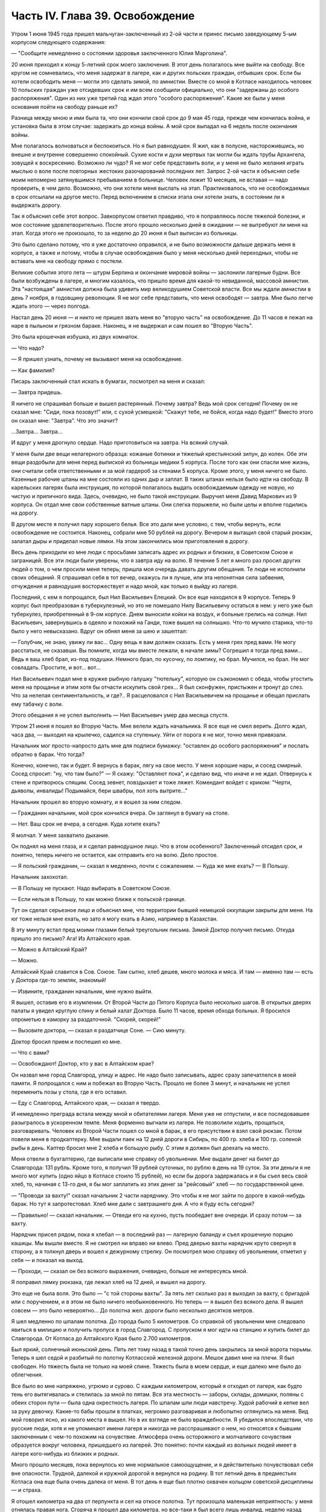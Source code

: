Часть IV. Глава 39. Освобождение
================================


Утром 1 июня 1945 года пришел мальчуган-заключенный из 2-ой части и
принес письмо заведующему 5-ым корпусом следующего содержания:

— "Сообщите немедленно о состоянии здоровья заключенного Юлия
Марголина".

20 июня приходил к концу 5-летний срок моего заключения. В этот день
полагалось мне выйти на свободу. Все кругом не сомневались, что меня
задержат в лагере, как и других польских граждан, отбывших срок. Если
бы хотели освободить меня — могли это сделать зимой, по амнистии.
Вместе со мной в Котласе находилось человек 10 польских граждан уже
отсидевших срок и им всем сообщили официально, что они "задержаны до
особого распоряжения". Один из них уже третий год ждал этого "особого
распоряжения". Какие же были у меня основания пойти на свободу раньше
их?

Разница между мною и ими была та, что они кончили свой срок до 9 мая 45
года, прежде чем кончилась война, и установка была в этом случае:
задержать до конца войны. А мой срок выпадал на 6 недель после
окончания войны.

Мне полагалось волноваться и беспокоиться. Но я был равнодушен. Я жил,
как в полусне, насторожившись, но внешне и внутренне совершенно
спокойный. Сухие кости и духи мертвых так могли бы ждать трубы
Архангела, зовущей к воскресению. Возможно ли чудо? Я не мог себе
представить воли, и у меня не было желания играть мыслью о воле после
повторных жестоких разочарований последних лет. Запрос 2-ой части я
объяснял себе моим непомерно затянувшимся пребыванием в больнице.
Человек лежит 10 месяцев, не вставая — надо проверить, в чем дело.
Возможно, что они хотели меня выслать на этап. Практиковалось, что не
освобождаемых в срок отсылали на другое место. Перед включением в
списки этапа они хотели знать, в состоянии ли я выдержать дорогу.

Так я объяснил себе этот вопрос. Завкорпусом ответил правдиво, что я
поправляюсь после тяжелой болезни, и мое состояние
удовлетворительно. После этого прошло несколько дней в ожидании — не
вытребуют ли меня на этап. Когда этого не произошло, то за неделю до 20
июня я был выписан из больницы.

Это было сделано потому, что я уже достаточно оправился, и не было
возможности дальше держать меня в корпусе, а также и потому, чтобы в
случае освобождения было у меня несколько дней переходных, чтобы не
вставать мне на свободу прямо с постели.

Великие события этого лета — штурм Берлина и окончание мировой войны —
заслонили лагерные будни. Все были возбуждены в лагере, и многим
казалось, что пришло время для какой-то невиданной, массовой
амнистии. Эта "настоящая" амнистия должна была удивить мир
великодушием Советской власти. Все мы ждали амнистии в день 7 ноября,
в годовщину революции. Я не мог себе представить, что меня освободят —
завтра. Мне было легче ждать этого — через полгода.

Настал день 20 июня — и никто не пришел звать меня во "вторую часть" на
освобождение. До 11 часов я лежал на наре в пыльном и грязном бараке.
Наконец, я не выдержал и сам пошел во "Вторую Часть".

Это была крошечная избушка, из двух комнаток.

— Что надо?

— Я пришел узнать, почему не вызывают меня на освобождение.

— Как фамилия?

Писарь заключенный стал искать в бумагах, посмотрел на меня и сказал:

— Завтра придешь.

Я ничего не спрашивал больше и вышел растерянный. Почему завтра? Ведь
мой срок сегодня! Почему он не сказал мне: "Сиди, пока позовут!" или, с
сухой усмешкой: "Скажут тебе, не бойся, когда надо будет!" Вместо этого
он сказал мне: "Завтра". Что это значит?

...Завтра... Завтра...

И вдруг у меня дрогнуло сердце. Надо приготовиться на завтра. На
всякий случай.

У меня были две вещи нелагерного образца: кожаные ботинки и тяжелый
крестьянский зипун, до колен. Обе эти вещи раздобыли для меня перед
выпиской из больницы медики 5 корпуса. После того как они спасли мне
жизнь, они считали себя ответственными и за мой гардероб за стенами 5
корпуса. Кроме этого, у меня ничего не было. Казенные рабочие штаны на
мне состояли из одних дыр и заплат. В таких штанах нельзя было идти на
свободу. В карельских лагерях была инструкция, по которой полагалось
выдать освобождаемым одежду не новую, но чистую и приличного вида.
Здесь, очевидно, не было такой инструкции. Выручил меня Давид
Маркович из 9 корпуса. Он отдал мне свои собственные ватные штаны. Они
слегка порыжели, но были целы и вполне годились на дорогу.

В другом месте я получил пару хорошего белья. Все это дали мне
условно, с тем, чтобы вернуть, если освобождение не состоится.
Наконец, собрали мне 50 рублей на дорогу. Вечером я вытащил свой старый
рюкзак, залатал дыры и приделал новые лямки. На этом закончились мои
приготовления в дорогу.

Весь день приходили ко мне люди с просьбами записать адрес их родных
и близких, в Советском Союзе и заграницей. Все эти люди были уверены,
что я завтра иду на волю. В течение 5 лет я много раз просил других
людей о том, о чем просили меня теперь; пришла моя очередь давать другим
обещания. Те люди не исполнили своих обещаний. Я спрашивал себя в тот
вечер, окажусь ли я лучше, или эта непонятная сила забвения,
отчуждения и равнодушия восторжествует и надо мной, как только я
выйду из лагеря.

Последний, с кем я попрощался, был Нил Васильевич Елецкий. Он все еще
находился в 9 корпусе. Теперь 9 корпус был преобразован в
туберкулезный, но это не помешало Нилу Васильевичу остаться в нем: у
него уже был туберкулез, приобретенный в 9-ом корпусе. Днем выносили
койки на воздух, и больные грелись на солнце. Нил Васильевич,
завернувшись в одеяло и похожий на Ганди, тоже вышел на солнышко.
Что-то мучило старика, что-то было у него невысказано. Вдруг он обнял
меня за шею и зашептал:

— Голубчик, не знаю, увижу ли вас... Одну вещь я вам должен сказать. Есть
у меня грех пред вами. Не могу расстаться, не сказавши. Вы помните,
когда мы вместе лежали, в начале зимы? Согрешил я тогда пред вами...
Ведь я ваш хлеб брал, из-под подушки. Немного брал, по кусочку, по
ломтику, но брал. Мучился, но брал. Не мог совладать. Простите, и вот...
вот...

Нил Васильевич подал мне в кружке рыбную галушку "тютельку", которую
он съэкономил с обеда, чтобы угостить меня на прощанье и этим хотя бы
отчасти искупить свой грех... Я был сконфужен, пристыжен и тронут до
слез. Что за нелепая сентиментальность, и где?.. Я расцеловался с Нил
Васильевичем на прощанье и обещал прислать ему табачку с воли.

Этого обещания я не успел выполнить — Нил Васильевич умер два месяца
спустя.

Утром 21 июня я пошел во Вторую Часть. Мне велели ждать начальника. Я
все еще не смел верить. Долго ждал, часа два, — выходил на крылечко,
садился на ступеньку. Уйти от порога я не мог, точно меня привязали.

Начальник мог просто-напросто дать мне для подписи бумажку: "оставлен
до особого распоряжения" и послать обратно в барак. Что тогда?

Конечно, конечно, так и будет. Я вернусь в барак, лягу на свое место. У
меня хорошие нары, и сосед смирный. Сосед спросит: "ну, что там было?" —
Я скажу: "Оставляют пока", и сделаю вид, что иначе и не ждал. Отвернусь к
стене и притворюсь спящим. Сосед зевнет, повздыхает и тоже ляжет.
Комендант войдет с криком: "Черти, дьяволы, инвалиды! Подымайся, бери
швабры, пол хоть вытрите..."

Начальник прошел во вторую комнату, и я вошел за ним следом.

— Гражданин начальник, мой срок кончился вчера. Он заглянул в бумагу
на столе.

— Нет. Ваш срок не вчера, а сегодня. Куда хотите ехать?

Я молчал. У меня захватило дыхание.

Он поднял на меня глаза, и я сделал равнодушное лицо. Что в этом
особенного? Заключенный отсидел срок, и понятно, теперь ничего не
остается, как отправить его на волю. Дело простое.

— Я польский гражданин, — сказал я медленно, почти с сожалением. —
Куда же мне ехать? — В Польшу.

Начальник захохотал.

— В Польшу не пускают. Надо выбирать в Советском Союзе.

— Если нельзя в Польшу, то как можно ближе к польской границе.

Тут он сделал серьезное лицо и объяснил мне, что территории бывшей
немецкой оккупации закрыты для меня. На юг тоже нельзя мне ехать, но
зато я могу ехать в Азию, например в Казахстан.

В эту минуту встал пред моими глазами белый треугольник письма. Зимой
Доктор получил письмо. Откуда пришло это письмо? Ага! Из Алтайского
края.

— Можно в Алтайский Край?

— Можно.

Алтайский Край славится в Сов. Союзе. Там сытно, хлеб дешев, много
молока и мяса. И там — именно там — есть у Доктора где-то земляк,
знакомый!

— Извините, гражданин начальник, мне нужно выйти.

Я вышел, оставив его в изумлении. От Второй Части до Пятого Корпуса
было несколько шагов. В открытых дверях палаты я увидел круглую спину
и белый халат Доктора. Было 11 часов, время обхода больных. Я бросился
опрометью в каморку за раздаточной. "Скорей, скорей!"

— Вызовите доктора, — сказал я раздатчице Соне. — Сию минуту.

Доктор бросил прием и поспешил ко мне.

— Что с вами?

— Освобождают! Доктор, кто у вас в Алтайском крае?

Он назвал мне город Славгород, улицу и адрес. Не надо было записывать,
адрес сразу запечатлелся в моей памяти. Я попрощался с ним и побежал
во Вторую Часть. Прошло не более 3 минут, и начальник не успел
переменить позы у стола, где я его оставил.

— Еду с Славгород, Алтайского края, — сказал я твердо.

И немедленно преграда встала между мной и обитателями лагеря. Меня
уже не отпустили, и все последовавшее разыгралось в ускоренном темпе.
Меня форменно выгнали из лагеря. Не позволили ходить, прощаться,
разговаривать. Человек из Второй Части пошел со мной в барак, в его
присутствии я взял свой рюкзак. Потом повели меня в продкаптерку. Мне
выдали паек на 12 дней дороги в Сибирь, по 400 гр. хлеба и 100 гр. соленой
рыбы в день. Каптер бросил мне 2 хлеба и большую рыбу. С этим я должен
был доехать на место.

Меня отвели в бухгалтерию, где выписали мне справку об увольнении.
Мне выдали денег на билет до Славгорода: 131 рубль. Кроме того, я
получил 19 рублей суточных, по рублю в день на 19 суток. За эти деньги я
не много мог купить (одно яйцо в Котласе стоило 15 рублей), но если бы
дорога задержалась и я бы съел весь свой хлеб, то, начиная с 13-го дня, я
бы мог заплатить из этих денег за "рейсовый" хлеб — по
государственной цене.

— "Проводи за вахту!" сказал начальник 2 части нарядчику. Это чтобы я не
мог зайти по дороге в какой-нибудь барак. Но тут я запротестовал. Хлеб
мне дали с завтрашнего дня. А что я буду есть сегодня?

— Правильно! — сказал начальник. — Отведи его на кухню, пусть
пообедает вне очереди. И сразу потом — за вахту.

Нарядчик присел рядом, пока я хлебал — в последний раз — лагерную
баланду и съел крошечную порцию кашицы. Мы вышли вместе. Я не смотрел
ни вправо ни влево. Пред дверью вахты нарядчик круто свернул в
сторону, а я толкнул дверь и вошел к дежурному стрелку. Он посмотрел
мою справку об увольнении, отметил у себя — и показал на выход.

— Проходи, — сказал он без всякого выражения, очевидно, больше не
интересуясь мной.

Я поправил лямку рюкзака, где лежал хлеб на 12 дней, и вышел на дорогу.

Это еще не была воля. Это было — "с той стороны вахты". За пять лет
сколько раз я выходил за вахту, с бригадой или с поручением, и в этом
не было ничего необыкновенного. Но теперь — я вышел без всякого дела.
Я вышел совсем — это было невероятно... До полотна жел. дороги было
несколько десятков метров.

Я шел медленно по шпалам полотна. До города было 5 километров. Со
справкой об увольнении мне следовало явиться в милицию и получить
пропуск в город Славгород. С пропуском я мог идти на станцию и купить
билет до Славгорода. От Котласа до Алтайского Края было 2.700
километров.

Был яркий, солнечный июньский день. Пять лет тому назад в такой точно
день закрылись за мной ворота тюрьмы. Теперь я шел седой и разбитый по
полотну Котласской железной дороги. Мешок давил мне на плечи. Я был
свободен. Но тяжесть была не только на моей спине. Тяжесть была в моем
сердце, и еще далеко мне было до облегчения.

Все было во мне напряжено, угрюмо и сурово. С каждым километром,
который я отходил от лагеря, как будто тень его вытягивалась и
стелилась за мной по пятам. Вся эта местность — заборы, склады,
домишки, поляны с обеих сторон пути — была одна окрестность лагеря.
По шпалам шли люди навстречу. Худой рабочий в кепке вел за руку
девочку. Какие-то бабы прошли в платках, негромко разговаривая и
любопытно оглянулись на меня. Вид мой говорил ясно, из какого места я
вышел. Но в их взгляде не было враждебности. Я убедился впоследствии,
что русские люди, хотя и не упоминают имени лагеря и никогда не
расспрашивают о нем, но относятся к бывшим заключенным с чем-то
похожим на сочувствие. Атмосфера очень осторожного и молчаливого
сочувствия образуется вокруг человека, пришедшего из лагерей. Это
понятно: почти каждый из вольных людей имеет в лагере кого-нибудь из
близких и родных.

Много прошло месяцев, пока вернулось ко мне нормальное самоощущение,
и я действительно почувствовал себя вне опасности. Трудной, далекой и
кружной дорогой я вернулся на родину. В тот летний день в предместьях
Котласа она еще была очень далека от меня. В тот день я еще был плотно
охвачен кольцом советской дисциплины — и страха.

Я отошел километра на два от перпункта и сел на откосе полотна. Тут
произошла маленькая неприятность: у меня отнялась правая нога.
Сгоряча я прошел два километра, но все-таки я был всего лишь инвалид,
неделю назад выписанный из больницы, после 10-месячного лежания.
Что-то произошло с моей ногой. Когда я встал, чтобы продолжать путь,
оказалось, что я могу только хромать, волоча одну ногу.

В этот момент я не думал больше ни о свободе, ни о своем прошлом, ни о
своем будущем. Я думал только о том, как мне добраться до милиции в
Котласе, не опоздавши.

На счастье, подошел тихо и остановился пустой товарный состав. Я
подковылял к паровозу и спросил машиниста:

— Товарищ машинист, можно доехать до вокзала?

В первый раз за 5 лет я употребил это слово, запрещенное заключенным:
"Товарищ". Машинист посмотрел на мою ногу.

— Садись.

Я вскарабкался на тендер и вытер пот со лба. Поезд тронулся.
